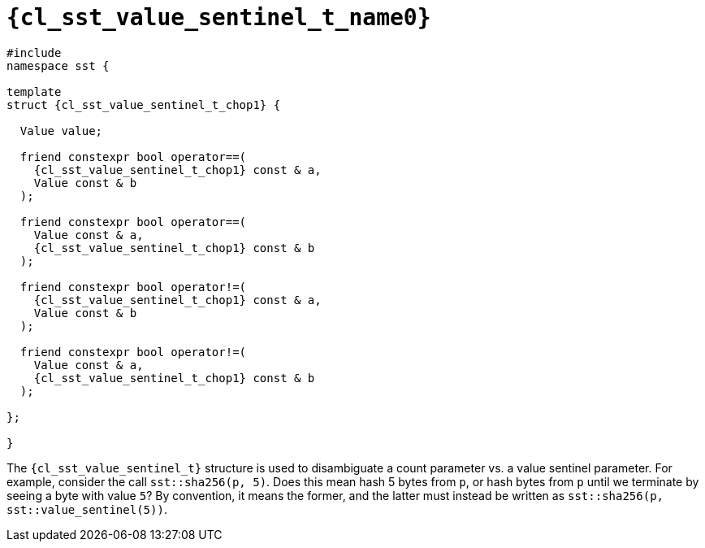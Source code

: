 //
// Copyright (C) 2012-2024 Stealth Software Technologies, Inc.
//
// Permission is hereby granted, free of charge, to any person
// obtaining a copy of this software and associated documentation
// files (the "Software"), to deal in the Software without
// restriction, including without limitation the rights to use,
// copy, modify, merge, publish, distribute, sublicense, and/or
// sell copies of the Software, and to permit persons to whom the
// Software is furnished to do so, subject to the following
// conditions:
//
// The above copyright notice and this permission notice (including
// the next paragraph) shall be included in all copies or
// substantial portions of the Software.
//
// THE SOFTWARE IS PROVIDED "AS IS", WITHOUT WARRANTY OF ANY KIND,
// EXPRESS OR IMPLIED, INCLUDING BUT NOT LIMITED TO THE WARRANTIES
// OF MERCHANTABILITY, FITNESS FOR A PARTICULAR PURPOSE AND
// NONINFRINGEMENT. IN NO EVENT SHALL THE AUTHORS OR COPYRIGHT
// HOLDERS BE LIABLE FOR ANY CLAIM, DAMAGES OR OTHER LIABILITY,
// WHETHER IN AN ACTION OF CONTRACT, TORT OR OTHERWISE, ARISING
// FROM, OUT OF OR IN CONNECTION WITH THE SOFTWARE OR THE USE OR
// OTHER DEALINGS IN THE SOFTWARE.
//
// SPDX-License-Identifier: MIT
//

//----------------------------------------------------------------------
ifdef::define_attributes[]
ifndef::SECTIONS_CL_SST_VALUE_SENTINEL_T_ADOC[]
:SECTIONS_CL_SST_VALUE_SENTINEL_T_ADOC:
//----------------------------------------------------------------------

:cl_sst_value_sentinel_t_name0: sst::value_sentinel_t
:cl_sst_value_sentinel_t_name1: value_sentinel_t

:cl_sst_value_sentinel_t_path1: value_sentinel_t

:cl_sst_value_sentinel_t_id: cl_sst_value_sentinel_t
:cl_sst_value_sentinel_t_url: sections/cl_sst_value_sentinel_t.adoc#{cl_sst_value_sentinel_t_id}

:cl_sst_value_sentinel_t: xref:{cl_sst_value_sentinel_t_url}[{cl_sst_value_sentinel_t_name0}]
:cl_sst_value_sentinel_t_chop1: xref:{cl_sst_value_sentinel_t_url}[{cl_sst_value_sentinel_t_name1}]

//----------------------------------------------------------------------
endif::[]
endif::[]
ifndef::define_attributes[]
//----------------------------------------------------------------------

[#{cl_sst_value_sentinel_t_id}]
= `{cl_sst_value_sentinel_t_name0}`

[source,subs="{sst_subs_source}"]
----
#include <link:{repo_browser_url}/src/c-cpp/include/sst/catalog/{cl_sst_value_sentinel_t_path1}.hpp[sst/catalog/{cl_sst_value_sentinel_t_path1}.hpp,window=_blank]>
namespace sst {

template<class Value>
struct {cl_sst_value_sentinel_t_chop1} {

  Value value;

  friend constexpr bool operator==(
    {cl_sst_value_sentinel_t_chop1} const & a,
    Value const & b
  );

  friend constexpr bool operator==(
    Value const & a,
    {cl_sst_value_sentinel_t_chop1} const & b
  );

  friend constexpr bool operator!=(
    {cl_sst_value_sentinel_t_chop1} const & a,
    Value const & b
  );

  friend constexpr bool operator!=(
    Value const & a,
    {cl_sst_value_sentinel_t_chop1} const & b
  );

};

}
----

The `{cl_sst_value_sentinel_t}` structure is used to disambiguate a
count parameter vs. a value sentinel parameter.
For example, consider the call `sst::sha256(p, 5)`.
Does this mean hash 5 bytes from `p`, or hash bytes from `p` until we
terminate by seeing a byte with value `5`?
By convention, it means the former, and the latter must instead be
written as `sst::sha256(p, sst::value_sentinel(5))`.

//----------------------------------------------------------------------
endif::[]
